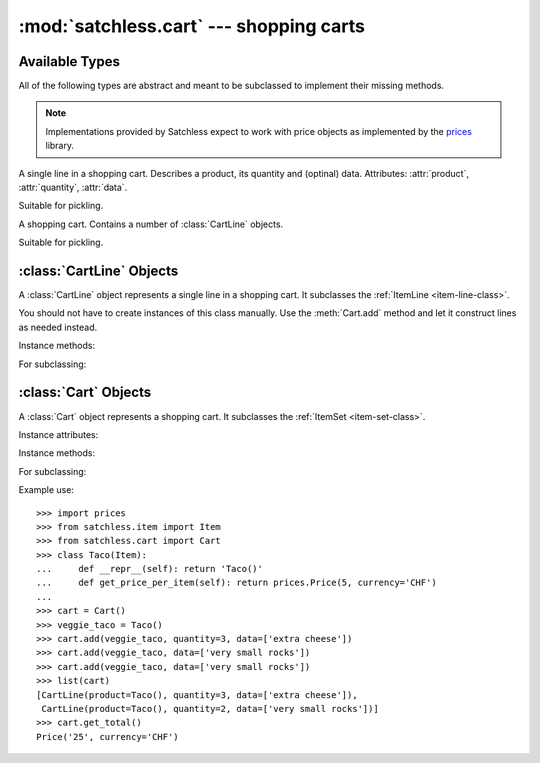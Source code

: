 :mod:`satchless.cart` --- shopping carts
========================================

.. module:: satchless.cart

Available Types
---------------

All of the following types are abstract and meant to be subclassed to implement their missing methods.

.. note::

   Implementations provided by Satchless expect to work with price objects as implemented by the `prices <http://github.com/mirumee/prices>`_ library.

.. class:: CartLine
   :noindex:

   A single line in a shopping cart. Describes a product, its quantity and (optinal) data. Attributes: :attr:`product`, :attr:`quantity`, :attr:`data`.

   Suitable for pickling.

.. class:: Cart
   :noindex:

   A shopping cart. Contains a number of :class:`CartLine` objects.

   Suitable for pickling.


:class:`CartLine` Objects
-------------------------

.. class:: CartLine(product, quantity, data=None)

   A :class:`CartLine` object represents a single line in a shopping cart. It subclasses the :ref:`ItemLine <item-line-class>`.

   You should not have to create instances of this class manually. Use the :meth:`Cart.add` method and let it construct lines as needed instead.

Instance methods:

.. method:: CartLine.get_total(**kwargs)

   See :ref:`ItemLine <item-line-class>`.

For subclassing:

.. method:: CartLine.get_price_per_item(**kwargs)

   See :ref:`ItemLine <item-line-class>`.

   The default implementation passes all keyword arguments to ``self.product.get_price()``. Override to implement discounts or caching.


:class:`Cart` Objects
---------------------

.. class:: Cart(items=None)

   A :class:`Cart` object represents a shopping cart. It subclasses the :ref:`ItemSet <item-set-class>`.

Instance attributes:

.. attribute:: modified

   ``True`` if the object was modified since it was created/deserialized. ``False`` otherwise.

   Useful if you need to persist the cart.

Instance methods:

.. method:: Cart.__iter__()

   Returns an iterator that yields :class:`CartLine` objects contained in the cart.

   See :ref:`ItemSet <item-set-class>`.

.. method:: Cart.add(product, quantity=1, data=None, replace=False)

   If ``replace`` is ``False``, increases quantity of the given product by ``quantity``. If given product is not in the cart yet, a new line is created.

   If ``replace`` is ``True``, quantity of the given product is set to ``quantity``. If given product is not in the cart yet, a new line is created.

   If the resulting quantity of a product is zero, its line is removed from the cart.

   Products are considered identical if both ``product`` and ``data`` are equal. This allows you to customize two copies of the same product (eg. choose different toppings) and track their quantities independently.

.. method:: Cart.get_total(**kwargs)

   Return a :class:`prices.Price` object representing the total price of the cart.

   See :ref:`ItemSet <item-set-class>`.

For subclassing:

.. method:: Cart.check_quantity(product, quantity, data)

   Checks if given quantity is valid for the product and its data.

   Default implementation will call `product.check_quantity(quantity)` if such a method exists. This is useful when working with :class:`satchless.item.StockedItem` objects.

.. method:: Cart.create_line(product, quantity, data)

   Creates a :class:`CartLine` given a product, its quantity and data. Override to use a custom line class.

Example use::

   >>> import prices
   >>> from satchless.item import Item
   >>> from satchless.cart import Cart
   >>> class Taco(Item):
   ...     def __repr__(self): return 'Taco()'
   ...     def get_price_per_item(self): return prices.Price(5, currency='CHF')
   ... 
   >>> cart = Cart()
   >>> veggie_taco = Taco()
   >>> cart.add(veggie_taco, quantity=3, data=['extra cheese'])
   >>> cart.add(veggie_taco, data=['very small rocks'])
   >>> cart.add(veggie_taco, data=['very small rocks'])
   >>> list(cart)
   [CartLine(product=Taco(), quantity=3, data=['extra cheese']),
    CartLine(product=Taco(), quantity=2, data=['very small rocks'])]
   >>> cart.get_total()
   Price('25', currency='CHF')
